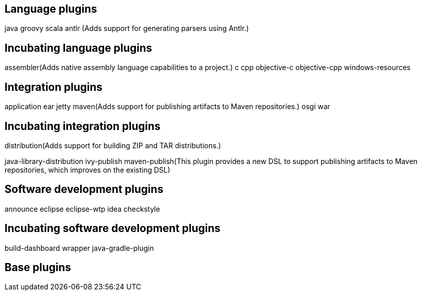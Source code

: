 == Language plugins

java	
groovy	
scala
antlr (Adds support for generating parsers using Antlr.)

== Incubating language plugins

assembler(Adds native assembly language capabilities to a project.)
c
cpp
objective-c
objective-cpp
windows-resources

== Integration plugins

application
ear
jetty
maven(Adds support for publishing artifacts to Maven repositories.)
osgi
war

== Incubating integration plugins

distribution(Adds support for building ZIP and TAR distributions.)

java-library-distribution
ivy-publish
maven-publish(This plugin provides a new DSL to support publishing artifacts to Maven repositories, which improves on the existing DSL)


== Software development plugins
announce
eclipse
eclipse-wtp
idea
checkstyle

==  Incubating software development plugins

build-dashboard	
wrapper
java-gradle-plugin	

== Base plugins









 
